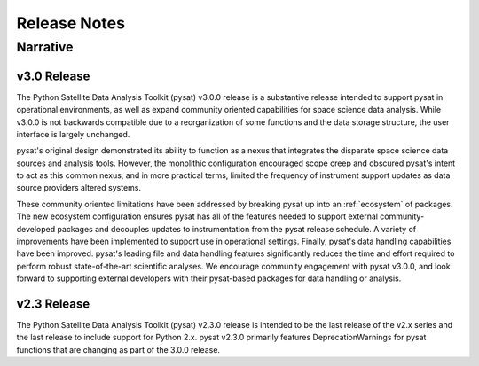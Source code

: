 
Release Notes
*************

Narrative
=========

v3.0 Release
------------
The Python Satellite Data Analysis Toolkit (pysat) v3.0.0 release is a
substantive release intended to support pysat in operational environments,
as well as expand community oriented capabilities for space science data
analysis. While v3.0.0 is not backwards compatible due to a reorganization of
some functions and the data storage structure, the user interface is
largely unchanged.

pysat's original design demonstrated its ability to function as a nexus that
integrates the disparate space science data sources and analysis tools. However,
the monolithic configuration encouraged scope creep and obscured pysat's intent
to act as this common nexus, and in more practical terms, limited the frequency
of instrument support updates as data source providers altered systems.

These community oriented limitations have been addressed by breaking pysat up
into an :ref:`ecosystem` of packages.
The new ecosystem configuration ensures pysat has all of the features needed to
support external community-developed packages and decouples updates to
instrumentation from the pysat release schedule. A variety of improvements have
been implemented to support use in operational settings. Finally, pysat's data
handling capabilities have been improved.  pysat's leading file and data
handling features significantly reduces the time and effort required to perform
robust state-of-the-art scientific analyses. We encourage community
engagement with pysat v3.0.0, and look forward to supporting external
developers with their pysat-based packages for data handling or analysis.

v2.3 Release
------------
The Python Satellite Data Analysis Toolkit (pysat) v2.3.0 release is intended
to be the last release of the v2.x series and the last release to
include support for Python 2.x. pysat v2.3.0 primarily features
DeprecationWarnings for pysat functions that are changing as part
of the 3.0.0 release.

.. mdinclude:: ../CHANGELOG.md
